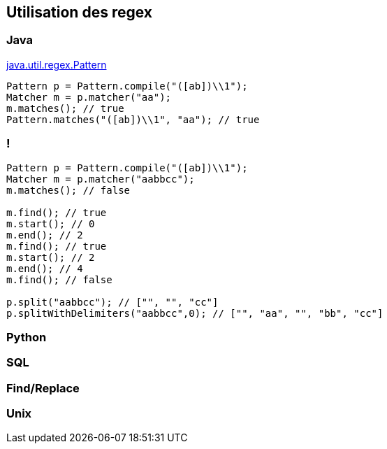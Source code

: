 == Utilisation des regex

=== Java

https://docs.oracle.com/en/java/javase/17/docs/api/java.base/java/util/regex/Pattern.html[java.util.regex.Pattern]
[source, java, highlight=1..4|1|2|3|4]
--
Pattern p = Pattern.compile("([ab])\\1");
Matcher m = p.matcher("aa");
m.matches(); // true
Pattern.matches("([ab])\\1", "aa"); // true
--

=== !
[source, java, highlight=1..3|5..7|8..10|11|13..14]
--
Pattern p = Pattern.compile("([ab])\\1");
Matcher m = p.matcher("aabbcc");
m.matches(); // false

m.find(); // true
m.start(); // 0
m.end(); // 2
m.find(); // true
m.start(); // 2
m.end(); // 4
m.find(); // false

p.split("aabbcc"); // ["", "", "cc"]
p.splitWithDelimiters("aabbcc",0); // ["", "aa", "", "bb", "cc"]
--

=== Python


=== SQL

=== Find/Replace

=== Unix

